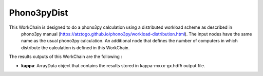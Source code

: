 Phono3pyDist
============

This WorkChain is designed to do a phono3py calculation using a distributed workload scheme as described in
   phono3py manual (https://atztogo.github.io/phono3py/workload-distribution.html). The input nodes have the
   same name as the usual phono3py calculation. An additional node that defines the number of computers in
   which distribute the calculation is defined in this WorkChain.

.. function:: PhononPhono3py(structure, ph_settings, es_settings [, optimize=True, use_nac=False, pressure= 0.0, calculate_fc=False])

   :param structure: AiiDA StructureData object that contains the crystal unit cell information
   :param parameters: AiiDA ParametersData data object that contains the phonopy input parameters
   :param data_sets: AiiDA ForceSetsData object that contains the forces, directions and detail of all the supercells with displacements (equivalent to FORCE_SETS file in phonopy)
   :param force_constants: AiiDA ForceConstants object that contains the 2nd order force constants
   :param force_constants_3: AiiDA ForceConstants object that contains the 3rd order force constants
   :param nac_data: AiiDA ForceSetsData object that contains the Born effective charges and the dielectric tensor
   :param gp_chunks: AiiDA Int object that defines the number of computers in which the calculation will be distributed

The results outputs of this WorkChain are the following :

* **kappa**: ArrayData object that contains the results stored in kappa-mxxx-gx.hdf5 output file.

